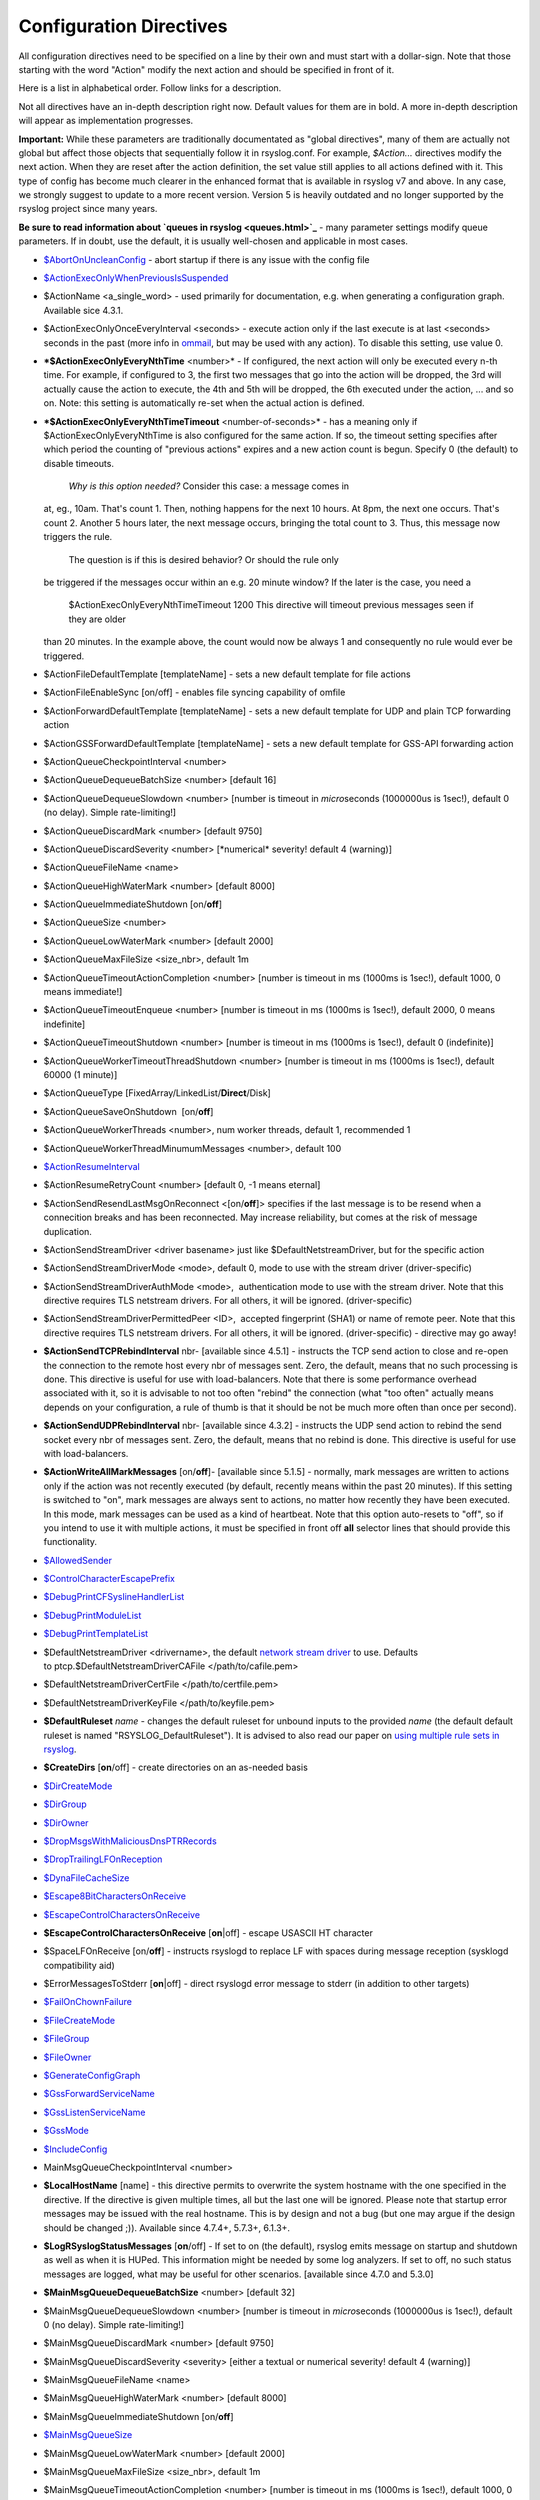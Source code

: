 Configuration Directives
------------------------

All configuration directives need to be specified on a line by their own
and must start with a dollar-sign. Note that those starting with the
word "Action" modify the next action and should be specified in front of
it.

Here is a list in alphabetical order. Follow links for a description.

Not all directives have an in-depth description right now. Default
values for them are in bold. A more in-depth description will appear as
implementation progresses.

**Important:** While these parameters are traditionally documentated as
"global directives", many of them are actually not global but affect
those objects that sequentially follow it in rsyslog.conf. For example,
*$Action...* directives modify the next action. When they are reset
after the action definition, the set value still applies to all actions
defined with it. This type of config has become much clearer in the
enhanced format that is available in rsyslog v7 and above. In any case,
we strongly suggest to update to a more recent version. Version 5 is
heavily outdated and no longer supported by the rsyslog project since
many years.

**Be sure to read information about `queues in rsyslog <queues.html>`_**
- many parameter settings modify queue parameters. If in doubt, use the
default, it is usually well-chosen and applicable in most cases.

-  `$AbortOnUncleanConfig <rsconf1_abortonuncleanconfig.html>`_ - abort
   startup if there is any issue with the config file
-  `$ActionExecOnlyWhenPreviousIsSuspended <rsconf1_actionexeconlywhenpreviousissuspended.html>`_
-  $ActionName <a\_single\_word> - used primarily for documentation,
   e.g. when generating a configuration graph. Available sice 4.3.1.
-  $ActionExecOnlyOnceEveryInterval <seconds> - execute action only if
   the last execute is at last <seconds> seconds in the past (more info
   in `ommail <ommail.html>`_, but may be used with any action). To
   disable this setting, use value 0.
-  ***$ActionExecOnlyEveryNthTime** <number>* - If configured, the next
   action will only be executed every n-th time. For example, if
   configured to 3, the first two messages that go into the action will
   be dropped, the 3rd will actually cause the action to execute, the
   4th and 5th will be dropped, the 6th executed under the action, ...
   and so on. Note: this setting is automatically re-set when the actual
   action is defined.
-  ***$ActionExecOnlyEveryNthTimeTimeout** <number-of-seconds>* - has a
   meaning only if $ActionExecOnlyEveryNthTime is also configured for
   the same action. If so, the timeout setting specifies after which
   period the counting of "previous actions" expires and a new action
   count is begun. Specify 0 (the default) to disable timeouts.
    *Why is this option needed?* Consider this case: a message comes in
   at, eg., 10am. That's count 1. Then, nothing happens for the next 10
   hours. At 8pm, the next one occurs. That's count 2. Another 5 hours
   later, the next message occurs, bringing the total count to 3. Thus,
   this message now triggers the rule.
    The question is if this is desired behavior? Or should the rule only
   be triggered if the messages occur within an e.g. 20 minute window?
   If the later is the case, you need a
    $ActionExecOnlyEveryNthTimeTimeout 1200
    This directive will timeout previous messages seen if they are older
   than 20 minutes. In the example above, the count would now be always
   1 and consequently no rule would ever be triggered.
-  $ActionFileDefaultTemplate [templateName] - sets a new default
   template for file actions
-  $ActionFileEnableSync [on/off] - enables file syncing capability of
   omfile
-  $ActionForwardDefaultTemplate [templateName] - sets a new default
   template for UDP and plain TCP forwarding action
-  $ActionGSSForwardDefaultTemplate [templateName] - sets a new default
   template for GSS-API forwarding action
-  $ActionQueueCheckpointInterval <number>
-  $ActionQueueDequeueBatchSize <number> [default 16]
-  $ActionQueueDequeueSlowdown <number> [number is timeout in
   *micro*\ seconds (1000000us is 1sec!), default 0 (no delay). Simple
   rate-limiting!]
-  $ActionQueueDiscardMark <number> [default 9750]
-  $ActionQueueDiscardSeverity <number> [\*numerical\* severity! default
   4 (warning)]
-  $ActionQueueFileName <name>
-  $ActionQueueHighWaterMark <number> [default 8000]
-  $ActionQueueImmediateShutdown [on/**off**]
-  $ActionQueueSize <number>
-  $ActionQueueLowWaterMark <number> [default 2000]
-  $ActionQueueMaxFileSize <size\_nbr>, default 1m
-  $ActionQueueTimeoutActionCompletion <number> [number is timeout in ms
   (1000ms is 1sec!), default 1000, 0 means immediate!]
-  $ActionQueueTimeoutEnqueue <number> [number is timeout in ms (1000ms
   is 1sec!), default 2000, 0 means indefinite]
-  $ActionQueueTimeoutShutdown <number> [number is timeout in ms (1000ms
   is 1sec!), default 0 (indefinite)]
-  $ActionQueueWorkerTimeoutThreadShutdown <number> [number is timeout
   in ms (1000ms is 1sec!), default 60000 (1 minute)]
-  $ActionQueueType [FixedArray/LinkedList/**Direct**/Disk]
-  $ActionQueueSaveOnShutdown  [on/**off**]
-  $ActionQueueWorkerThreads <number>, num worker threads, default 1,
   recommended 1
-  $ActionQueueWorkerThreadMinumumMessages <number>, default 100
-  `$ActionResumeInterval <rsconf1_actionresumeinterval.html>`_
-  $ActionResumeRetryCount <number> [default 0, -1 means eternal]
-  $ActionSendResendLastMsgOnReconnect <[on/**off**]> specifies if the
   last message is to be resend when a connecition breaks and has been
   reconnected. May increase reliability, but comes at the risk of
   message duplication.
-  $ActionSendStreamDriver <driver basename> just like
   $DefaultNetstreamDriver, but for the specific action
-  $ActionSendStreamDriverMode <mode>, default 0, mode to use with the
   stream driver (driver-specific)
-  $ActionSendStreamDriverAuthMode <mode>,  authentication mode to use
   with the stream driver. Note that this directive requires TLS
   netstream drivers. For all others, it will be ignored.
   (driver-specific)
-  $ActionSendStreamDriverPermittedPeer <ID>,  accepted fingerprint
   (SHA1) or name of remote peer. Note that this directive requires TLS
   netstream drivers. For all others, it will be ignored.
   (driver-specific) - directive may go away!
-  **$ActionSendTCPRebindInterval** nbr- [available since 4.5.1] -
   instructs the TCP send action to close and re-open the connection to
   the remote host every nbr of messages sent. Zero, the default, means
   that no such processing is done. This directive is useful for use
   with load-balancers. Note that there is some performance overhead
   associated with it, so it is advisable to not too often "rebind" the
   connection (what "too often" actually means depends on your
   configuration, a rule of thumb is that it should be not be much more
   often than once per second).
-  **$ActionSendUDPRebindInterval** nbr- [available since 4.3.2] -
   instructs the UDP send action to rebind the send socket every nbr of
   messages sent. Zero, the default, means that no rebind is done. This
   directive is useful for use with load-balancers.
-  **$ActionWriteAllMarkMessages** [on/**off**]- [available since 5.1.5]
   - normally, mark messages are written to actions only if the action
   was not recently executed (by default, recently means within the past
   20 minutes). If this setting is switched to "on", mark messages are
   always sent to actions, no matter how recently they have been
   executed. In this mode, mark messages can be used as a kind of
   heartbeat. Note that this option auto-resets to "off", so if you
   intend to use it with multiple actions, it must be specified in front
   off **all** selector lines that should provide this functionality.
-  `$AllowedSender <rsconf1_allowedsender.html>`_
-  `$ControlCharacterEscapePrefix <rsconf1_controlcharacterescapeprefix.html>`_
-  `$DebugPrintCFSyslineHandlerList <rsconf1_debugprintcfsyslinehandlerlist.html>`_
-  `$DebugPrintModuleList <rsconf1_debugprintmodulelist.html>`_
-  `$DebugPrintTemplateList <rsconf1_debugprinttemplatelist.html>`_
-  $DefaultNetstreamDriver <drivername>, the default `network stream
   driver <netstream.html>`_ to use. Defaults
   to ptcp.$DefaultNetstreamDriverCAFile </path/to/cafile.pem>
-  $DefaultNetstreamDriverCertFile </path/to/certfile.pem>
-  $DefaultNetstreamDriverKeyFile </path/to/keyfile.pem>
-  **$DefaultRuleset** *name* - changes the default ruleset for unbound
   inputs to the provided *name* (the default default ruleset is named
   "RSYSLOG\_DefaultRuleset"). It is advised to also read our paper on
   `using multiple rule sets in rsyslog <multi_ruleset.html>`_.
-  **$CreateDirs** [**on**/off] - create directories on an as-needed
   basis
-  `$DirCreateMode <rsconf1_dircreatemode.html>`_
-  `$DirGroup <rsconf1_dirgroup.html>`_
-  `$DirOwner <rsconf1_dirowner.html>`_
-  `$DropMsgsWithMaliciousDnsPTRRecords <rsconf1_dropmsgswithmaliciousdnsptrrecords.html>`_
-  `$DropTrailingLFOnReception <rsconf1_droptrailinglfonreception.html>`_
-  `$DynaFileCacheSize <rsconf1_dynafilecachesize.html>`_
-  `$Escape8BitCharactersOnReceive <rsconf1_escape8bitcharsonreceive.html>`_
-  `$EscapeControlCharactersOnReceive <rsconf1_escapecontrolcharactersonreceive.html>`_
-  **$EscapeControlCharactersOnReceive** [**on**\ \|off] - escape
   USASCII HT character
-  $SpaceLFOnReceive [on/**off**] - instructs rsyslogd to replace LF
   with spaces during message reception (sysklogd compatibility aid)
-  $ErrorMessagesToStderr [**on**\ \|off] - direct rsyslogd error
   message to stderr (in addition to other targets)
-  `$FailOnChownFailure <rsconf1_failonchownfailure.html>`_
-  `$FileCreateMode <rsconf1_filecreatemode.html>`_
-  `$FileGroup <rsconf1_filegroup.html>`_
-  `$FileOwner <rsconf1_fileowner.html>`_
-  `$GenerateConfigGraph <rsconf1_generateconfiggraph.html>`_
-  `$GssForwardServiceName <rsconf1_gssforwardservicename.html>`_
-  `$GssListenServiceName <rsconf1_gsslistenservicename.html>`_
-  `$GssMode <rsconf1_gssmode.html>`_
-  `$IncludeConfig <rsconf1_includeconfig.html>`_
-  MainMsgQueueCheckpointInterval <number>
-  **$LocalHostName** [name] - this directive permits to overwrite the
   system hostname with the one specified in the directive. If the
   directive is given multiple times, all but the last one will be
   ignored. Please note that startup error messages may be issued with
   the real hostname. This is by design and not a bug (but one may argue
   if the design should be changed ;)). Available since 4.7.4+, 5.7.3+,
   6.1.3+.
-  **$LogRSyslogStatusMessages** [**on**/off] - If set to on (the
   default), rsyslog emits message on startup and shutdown as well as
   when it is HUPed. This information might be needed by some log
   analyzers. If set to off, no such status messages are logged, what
   may be useful for other scenarios. [available since 4.7.0 and 5.3.0]
-  **$MainMsgQueueDequeueBatchSize** <number> [default 32]
-  $MainMsgQueueDequeueSlowdown <number> [number is timeout in
   *micro*\ seconds (1000000us is 1sec!), default 0 (no delay). Simple
   rate-limiting!]
-  $MainMsgQueueDiscardMark <number> [default 9750]
-  $MainMsgQueueDiscardSeverity <severity> [either a textual or
   numerical severity! default 4 (warning)]
-  $MainMsgQueueFileName <name>
-  $MainMsgQueueHighWaterMark <number> [default 8000]
-  $MainMsgQueueImmediateShutdown [on/**off**]
-  `$MainMsgQueueSize <rsconf1_mainmsgqueuesize.html>`_
-  $MainMsgQueueLowWaterMark <number> [default 2000]
-  $MainMsgQueueMaxFileSize <size\_nbr>, default 1m
-  $MainMsgQueueTimeoutActionCompletion <number> [number is timeout in
   ms (1000ms is 1sec!), default 1000, 0 means immediate!]
-  $MainMsgQueueTimeoutEnqueue <number> [number is timeout in ms (1000ms
   is 1sec!), default 2000, 0 means indefinite]
-  $MainMsgQueueTimeoutShutdown <number> [number is timeout in ms
   (1000ms is 1sec!), default 0 (indefinite)]
-  $MainMsgQueueWorkerTimeoutThreadShutdown <number> [number is timeout
   in ms (1000ms is 1sec!), default 60000 (1 minute)]
-  $MainMsgQueueType [**FixedArray**/LinkedList/Direct/Disk]
-  $MainMsgQueueSaveOnShutdown  [on/**off**]
-  $MainMsgQueueWorkerThreads <number>, num worker threads, default 1,
   recommended 1
-  $MainMsgQueueWorkerThreadMinumumMessages <number>, default 100
-  `$MarkMessagePeriod <rsconf1_markmessageperiod.html>`_ (immark)
-  ***$MaxMessageSize*** <size\_nbr>, default 2k - allows to specify
   maximum supported message size (both for sending and receiving). The
   default should be sufficient for almost all cases. Do not set this
   below 1k, as it would cause interoperability problems with other
   syslog implementations.
    Change the setting to e.g. 32768 if you would like to support large
   message sizes for IHE (32k is the current maximum needed for IHE). I
   was initially tempted to set the default to 32k, but there is a some
   memory footprint with the current implementation in rsyslog.
   If you intend to receive Windows Event Log data (e.g. via
   `EventReporter <http://www.eventreporter.com/>`_), you might want to
   increase this number to an even higher value, as event log messages
   can be very lengthy ("$MaxMessageSize 64k" is not a bad idea). Note:
   testing showed that 4k seems to be the typical maximum for **UDP**
   based syslog. This is an IP stack restriction. Not always ... but
   very often. If you go beyond that value, be sure to test that
   rsyslogd actually does what you think it should do ;) It is highly
   suggested to use a TCP based transport instead of UDP (plain TCP
   syslog, RELP). This resolves the UDP stack size restrictions.
   Note that 2k, the current default, is the smallest size that must be
   supported in order to be compliant to the upcoming new syslog RFC
   series.
-  `$MaxOpenFiles <rsconf1_maxopenfiles.html>`_
-  `$ModDir <rsconf1_moddir.html>`_
-  `$ModLoad <rsconf1_modload.html>`_
-  **$OMFileAsyncWriting** [on/**off**], if turned on, the files will be
   written in asynchronous mode via a separate thread. In that case,
   double buffers will be used so that one buffer can be filled while
   the other buffer is being written. Note that in order to enable
   $OMFileFlushInterval, $OMFileAsyncWriting must be set to "on".
   Otherwise, the flush interval will be ignored. Also note that when
   $OMFileFlushOnTXEnd is "on" but $OMFileAsyncWriting is off, output
   will only be written when the buffer is full. This may take several
   hours, or even require a rsyslog shutdown. However, a buffer flush
   can be forced in that case by sending rsyslogd a HUP signal.
-  **$OMFileZipLevel** 0..9 [default 0] - if greater 0, turns on gzip
   compression of the output file. The higher the number, the better the
   compression, but also the more CPU is required for zipping.
-  **$OMFileIOBufferSize** <size\_nbr>, default 4k, size of the buffer
   used to writing output data. The larger the buffer, the potentially
   better performance is. The default of 4k is quite conservative, it is
   useful to go up to 64k, and 128K if you used gzip compression (then,
   even higher sizes may make sense)
-  **$OMFileFlushOnTXEnd** <[**on**/off]>, default on. Omfile has the
   capability to write output using a buffered writer. Disk writes are
   only done when the buffer is full. So if an error happens during that
   write, data is potentially lost. In cases where this is unacceptable,
   set $OMFileFlushOnTXEnd to on. Then, data is written at the end of
   each transaction (for pre-v5 this means after **each** log message)
   and the usual error recovery thus can handle write errors without
   data loss. Note that this option severely reduces the effect of zip
   compression and should be switched to off for that use case. Note
   that the default -on- is primarily an aid to preserve the traditional
   syslogd behaviour.
-  `$omfileForceChown <rsconf1_omfileforcechown.html>`_ - force
   ownership change for all files
-  **$RepeatedMsgContainsOriginalMsg** [on/**off**] - "last message
   repeated n times" messages, if generated, have a different format
   that contains the message that is being repeated. Note that only the
   first "n" characters are included, with n to be at least 80
   characters, most probably more (this may change from version to
   version, thus no specific limit is given). The bottom line is that n
   is large enough to get a good idea which message was repeated but it
   is not necessarily large enough for the whole message. (Introduced
   with 4.1.5). Once set, it affects all following actions.
-  `$RepeatedMsgReduction <rsconf1_repeatedmsgreduction.html>`_
-  `$ResetConfigVariables <rsconf1_resetconfigvariables.html>`_
-  **$Ruleset** *name* - starts a new ruleset or switches back to one
   already defined. All following actions belong to that new rule set.
   the *name* does not yet exist, it is created. To switch back to
   rsyslog's default ruleset, specify "RSYSLOG\_DefaultRuleset") as the
   name. All following actions belong to that new rule set. It is
   advised to also read our paper on `using multiple rule sets in
   rsyslog <multi_ruleset.html>`_.
-  **`$RulesetCreateMainQueue <rsconf1_rulesetcreatemainqueue.html>`_**
   on - creates a ruleset-specific main queue.
-  **`$RulesetParser <rsconf1_rulesetparser.html>`_** - enables to set a
   specific (list of) message parsers to be used with the ruleset.
-  **$OptimizeForUniprocessor** [on/**off**] - turns on optimizatons
   which lead to better performance on uniprocessors. If you run on
   multicore-machiens, turning this off lessens CPU load. The default
   may change as uniprocessor systems become less common. [available
   since 4.1.0]
-  $PreserveFQDN [on/**off**) - if set to off (legacy default to remain
   compatible to sysklogd), the domain part from a name that is within
   the same domain as the receiving system is stripped. If set to on,
   full names are always used.
-  $WorkDirectory <name> (directory for spool and other work files. Do
   **not** use trailing slashes)
-  $UDPServerAddress <IP> (imudp) -- local IP address (or name) the UDP
   listens should bind to
-  $UDPServerRun <port> (imudp) -- former -r<port> option, default 514,
   start UDP server on this port, "\*" means all addresses
-  $UDPServerTimeRequery <nbr-of-times> (imudp) -- this is a performance
   optimization. Getting the system time is very costly. With this
   setting, imudp can be instructed to obtain the precise time only once
   every n-times. This logic is only activated if messages come in at a
   very fast rate, so doing less frequent time calls should usually be
   acceptable. The default value is two, because we have seen that even
   without optimization the kernel often returns twice the identical
   time. You can set this value as high as you like, but do so at your
   own risk. The higher the value, the less precise the timestamp.
-  `$PrivDropToGroup <droppriv.html>`_
-  `$PrivDropToGroupID <droppriv.html>`_
-  `$PrivDropToUser <droppriv.html>`_
-  `$PrivDropToUserID <droppriv.html>`_
-  **$Sleep** <seconds> - puts the rsyslog main thread to sleep for the
   specified number of seconds immediately when the directive is
   encountered. You should have a good reason for using this directive!
-  **$LocalHostIPIF** <interface name> - (available since 5.9.6) - if
   provided, the IP of the specified interface (e.g. "eth0") shall be
   used as fromhost-ip for locall-originating messages. If this
   directive is not given OR the interface cannot be found (or has no IP
   address), the default of "127.0.0.1" is used. Note that this
   directive can be given only once. Trying to reset will result in an
   error message and the new value will be ignored. Please note that
   modules must have support for obtaining the local IP address set via
   this directive. While this is the case for rsyslog-provided modules,
   it may not always be the case for contributed plugins.
   **Important:** This directive shall be placed **right at the top of
   rsyslog.conf**. Otherwise, if error messages are triggered before
   this directive is processed, rsyslog will fix the local host IP to
   "127.0.0.1", what than can not be reset.
-  `$UMASK <rsconf1_umask.html>`_

**Where <size\_nbr> or integers are specified above,** modifiers can be
used after the number part. For example, 1k means 1024. Supported are
k(ilo), m(ega), g(iga), t(era), p(eta) and e(xa). Lower case letters
refer to the traditional binary defintion (e.g. 1m equals 1,048,576)
whereas upper case letters refer to their new 1000-based definition (e.g
1M equals 1,000,000).

Numbers may include '.' and ',' for readability. So you can for example
specify either "1000" or "1,000" with the same result. Please note that
rsyslogd simply ignores the punctuation. From it's point of view,
"1,,0.0.,.,0" also has the value 1000.

[`manual index <manual.html>`_\ ]
[`rsyslog.conf <rsyslog_conf.html>`_\ ] [`rsyslog
site <http://www.rsyslog.com/>`_\ ]

This documentation is part of the `rsyslog <http://www.rsyslog.com/>`_
project.
Copyright © 2008-2010 by `Rainer
Gerhards <http://www.gerhards.net/rainer>`_ and
`Adiscon <http://www.adiscon.com/>`_. Released under the GNU GPL version
3 or higher.
